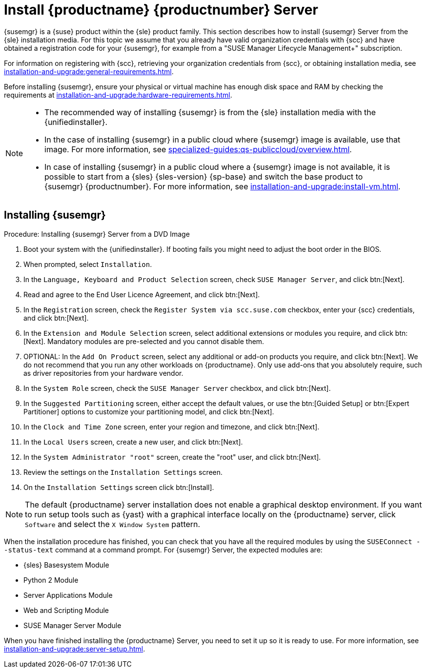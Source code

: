 [[install-server-unified]]
= Install {productname} {productnumber} Server

{susemgr} is a {suse} product within the {sle} product family.
This section describes how to install {susemgr} Server from the {sle} installation media.
For this topic we assume that you already have valid organization credentials with {scc} and have obtained a registration code for your {susemgr}, for example from a "SUSE Manager Lifecycle Management+" subscription.

For information on registering with {scc}, retrieving your organization credentials from {scc}, or obtaining installation media, see xref:installation-and-upgrade:general-requirements.adoc[].

Before installing {susemgr}, ensure your physical or virtual machine has enough disk space and RAM by checking the requirements at xref:installation-and-upgrade:hardware-requirements.adoc[].

[NOTE]
====
* The recommended way of installing {susemgr} is from the {sle} installation media with the {unifiedinstaller}.
* In the case of installing {susemgr} in a public cloud where {susemgr} image is available, use that image. 
    For more information, see xref:specialized-guides:qs-publiccloud/overview.adoc[].
* In case of installing {susemgr} in a public cloud where a {susemgr} image is not available, it is possible to start from a {sles}{nbsp}{sles-version}{nbsp}{sp-base} and switch the base product to {susemgr}{nbsp}{productnumber}.
  For more information, see xref:installation-and-upgrade:install-vm.adoc[].
====


== Installing {susemgr}


.Procedure: Installing {susemgr} Server from a DVD Image
[role=procedure]

. Boot your system with the {unifiedinstaller}.
    If booting fails you might need to adjust the boot order in the BIOS.
. When prompted, select [guimenu]``Installation``.
. In the [guimenu]``Language, Keyboard and Product Selection`` screen, check [guimenu]``SUSE Manager Server``, and click btn:[Next].
+
// image::unifiedinstaller-install.png[scaledwidth=80%]
. Read and agree to the End User Licence Agreement, and click btn:[Next].
. In the [guimenu]``Registration`` screen, check the [guimenu]``Register System via scc.suse.com`` checkbox, enter your {scc} credentials, and click btn:[Next].
+
// image::unifiedinstaller-registration.png[scaledwidth=80%]
. In the [guimenu]``Extension and Module Selection`` screen, select additional extensions or modules you require, and click btn:[Next].
    Mandatory modules are pre-selected and you cannot disable them.
+
// The registration server offers update repositories.
// image::unifiedinstaller-extensions.png[scaledwidth=80%]
+
. OPTIONAL: In the [guimenu]``Add On Product`` screen, select any additional or add-on products you require, and click btn:[Next].
  We do not recommend that you run any other workloads on {productname}.
  Only use add-ons that you absolutely require, such as driver repositories from your hardware vendor.
+
// image::unifiedinstaller-addon.png[scaledwidth=80%]
. In the [guimenu]``System Role`` screen, check the [guimenu]``SUSE Manager Server`` checkbox, and click btn:[Next].
+
// image::unifiedinstaller-systemrole.png[scaledwidth=80%]
. In the [guimenu]``Suggested Partitioning`` screen, either accept the default values, or use the btn:[Guided Setup] or btn:[Expert Partitioner] options to customize your partitioning model, and click btn:[Next].
. In the [guimenu]``Clock and Time Zone`` screen, enter your region and timezone, and click btn:[Next].
. In the [guimenu]``Local Users`` screen, create a new user, and click btn:[Next].
. In the [guimenu]``System Administrator "root"`` screen, create the "root" user, and click btn:[Next].
. Review the settings on the [guimenu]``Installation Settings`` screen.
. On the [guimenu]``Installation Settings`` screen click btn:[Install].

[NOTE]
====
The default {productname} server installation does not enable a
graphical desktop environment. If you want to run setup tools such as
{yast} with a graphical interface locally on the {productname} server,
click [guimenu]``Software`` and select the [guimenu]``X Window System``
pattern.
====

When the installation procedure has finished, you can check that you have all the required modules by using the [command]``SUSEConnect --status-text`` command at a command prompt.
For {susemgr} Server, the expected modules are:

* {sles} Basesystem Module
* Python 2 Module
* Server Applications Module
* Web and Scripting Module
* SUSE Manager Server Module

When you have finished installing the {productname} Server, you need to set it up so it is ready to use.
For more information, see xref:installation-and-upgrade:server-setup.adoc[].
